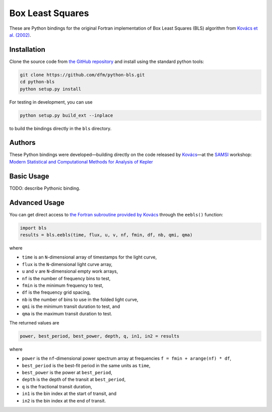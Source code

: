 Box Least Squares
=================

These are Python bindings for the original Fortran implementation of Box Least
Squares (BLS) algorithm from `Kovács et al. (2002)
<http://arxiv.org/abs/astro-ph/0206099>`_.

Installation
------------

Clone the source code from `the GitHub repository
<https://github.com/dfm/python-bls>`_ and install using the standard python
tools:

.. code-block:: bash

    git clone https://github.com/dfm/python-bls.git
    cd python-bls
    python setup.py install

For testing in development, you can use

.. code-block:: bash

    python setup.py build_ext --inplace

to build the bindings directly in the ``bls`` directory.

Authors
-------

These Python bindings were developed—building directly on the code released by
`Kovács <http://www.konkoly.hu/staff/kovacs/eebls.f>`_—at the `SAMSI
<http://samsi.info>`_ workshop: `Modern Statistical and Computational Methods
for Analysis of Kepler
<http://www.samsi.info/working-groups/kepler-working-group>`_

Basic Usage
-----------

TODO: describe Pythonic binding.

Advanced Usage
--------------

You can get direct access to `the Fortran subroutine provided by Kovács
<http://www.konkoly.hu/staff/kovacs/eebls.f>`_ through the ``eebls()``
function:

.. code-block:: python

    import bls
    results = bls.eebls(time, flux, u, v, nf, fmin, df, nb, qmi, qma)

where

* ``time`` is an ``N``-dimensional array of timestamps for the light curve,
* ``flux`` is the ``N``-dimensional light curve array,
* ``u`` and ``v`` are ``N``-dimensional empty work arrays,
* ``nf`` is the number of frequency bins to test,
* ``fmin`` is the minimum frequency to test,
* ``df`` is the frequency grid spacing,
* ``nb`` is the number of bins to use in the folded light curve,
* ``qmi`` is the minimum transit duration to test, and
* ``qma`` is the maximum transit duration to test.

The returned values are

.. code-block:: python

    power, best_period, best_power, depth, q, in1, in2 = results

where

* ``power`` is the ``nf``-dimensional power spectrum array at frequencies ``f
  = fmin + arange(nf) * df``,
* ``best_period`` is the best-fit period in the same units as ``time``,
* ``best_power`` is the power at ``best_period``,
* ``depth`` is the depth of the transit at ``best_period``,
* ``q`` is the fractional transit duration,
* ``in1`` is the bin index at the start of transit, and
* ``in2`` is the bin index at the end of transit.
